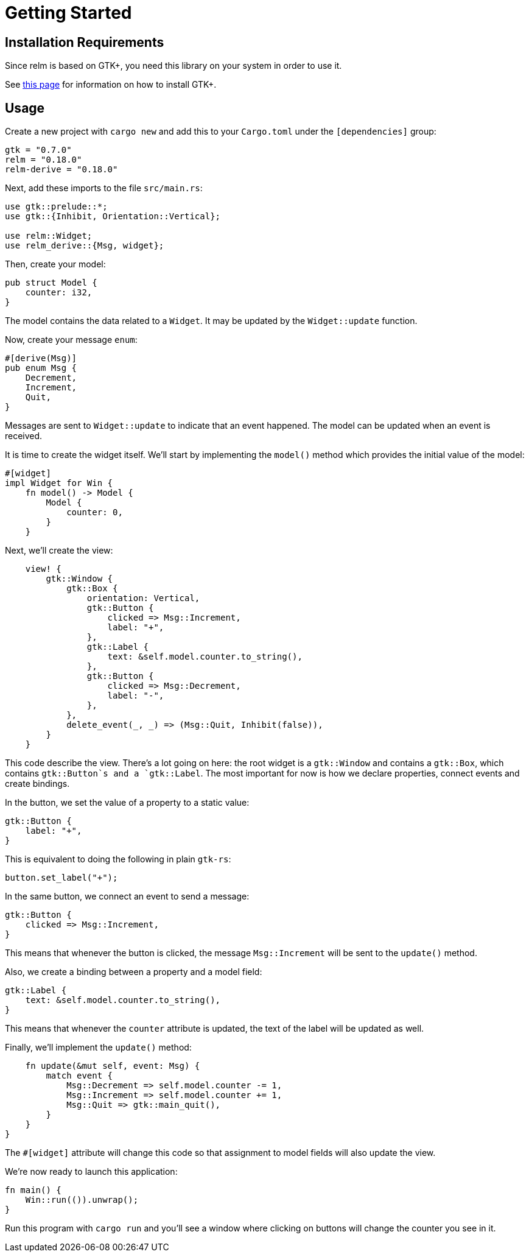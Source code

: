 = Getting Started
:page-layout: page-fullwidth
:page-permalink: /getting-started/

== Installation Requirements

Since relm is based on GTK+, you need this library on your system in order to use it.

See http://gtk-rs.org/docs-src/requirements[this page] for information on how to install GTK+.

== Usage

Create a new project with `cargo new` and add this to your
`Cargo.toml` under the `[dependencies]` group:

[source,toml]
----
gtk = "0.7.0"
relm = "0.18.0"
relm-derive = "0.18.0"
----

Next, add these imports to the file `src/main.rs`:

[source,rust]
----
use gtk::prelude::*;
use gtk::{Inhibit, Orientation::Vertical};

use relm::Widget;
use relm_derive::{Msg, widget};
----

Then, create your model:

[source,rust]
----
pub struct Model {
    counter: i32,
}
----

The model contains the data related to a `Widget`. It may be updated by the `Widget::update` function.

Now, create your message `enum`:

[source,rust]
----
#[derive(Msg)]
pub enum Msg {
    Decrement,
    Increment,
    Quit,
}
----

Messages are sent to `Widget::update` to indicate that an event happened. The model can be updated when an event is received.

It is time to create the widget itself.
We'll start by implementing the `model()` method which provides the
initial value of the model:

[source,rust]
----
#[widget]
impl Widget for Win {
    fn model() -> Model {
        Model {
            counter: 0,
        }
    }
----

Next, we'll create the view:

[source,rust]
----
    view! {
        gtk::Window {
            gtk::Box {
                orientation: Vertical,
                gtk::Button {
                    clicked => Msg::Increment,
                    label: "+",
                },
                gtk::Label {
                    text: &self.model.counter.to_string(),
                },
                gtk::Button {
                    clicked => Msg::Decrement,
                    label: "-",
                },
            },
            delete_event(_, _) => (Msg::Quit, Inhibit(false)),
        }
    }
----

This code describe the view.
There's a lot going on here:
the root widget is a `gtk::Window` and contains a `gtk::Box`, which
contains `gtk::Button`s and a `gtk::Label`.
The most important for now is how we declare properties, connect
events and create bindings.

In the button, we set the value of a property to a static value:

[source,rust]
----
gtk::Button {
    label: "+",
}
----

This is equivalent to doing the following in plain `gtk-rs`:

[source,rust]
----
button.set_label("+");
----

In the same button, we connect an event to send a message:

[source,rust]
----
gtk::Button {
    clicked => Msg::Increment,
}
----

This means that whenever the button is clicked, the message
`Msg::Increment` will be sent to the `update()` method.

Also, we create a binding between a property and a model field:

[source,rust]
----
gtk::Label {
    text: &self.model.counter.to_string(),
}
----

This means that whenever the `counter` attribute is updated, the text
of the label will be updated as well.

Finally, we'll implement the `update()` method:

[source,rust]
----
    fn update(&mut self, event: Msg) {
        match event {
            Msg::Decrement => self.model.counter -= 1,
            Msg::Increment => self.model.counter += 1,
            Msg::Quit => gtk::main_quit(),
        }
    }
}
----

The `#[widget]` attribute will change this code so that assignment to
model fields will also update the view.

We're now ready to launch this application:

[source,rust]
----
fn main() {
    Win::run(()).unwrap();
}
----

Run this program with `cargo run` and you'll see a window where
clicking on buttons will change the counter you see in it.
